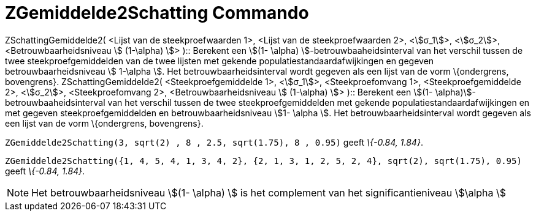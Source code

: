= ZGemiddelde2Schatting Commando
:page-en: commands/ZMean2Estimate_Command
ifdef::env-github[:imagesdir: /nl/modules/ROOT/assets/images]

ZSchattingGemiddelde2( <Lijst van de steekproefwaarden 1>, <Lijst van de steekproefwaarden 2>, <stem:[σ_1]>,
<stem:[σ_2]>, <Betrouwbaarheidsniveau stem:[ (1-\alpha) ]> )::
  Berekent een stem:[(1- \alpha) ]-betrouwbaaheidsinterval van het verschil tussen de twee steekproefgemiddelden van de
  twee lijsten met gekende populatiestandaardafwijkingen en gegeven betrouwbaarheidsniveau stem:[ 1-\alpha ].
  Het betrouwbaarheidsinterval wordt gegeven als een lijst van de vorm \{ondergrens, bovengrens}.
ZSchattingGemiddelde2( <Steekproefgemiddelde 1>, <stem:[σ_1]>, <Steekproefomvang 1>, <Steekproefgemiddelde 2>,
<stem:[σ_2]>, <Steekproefomvang 2>, <Betrouwbaarheidsniveau stem:[ (1-\alpha) ]> )::
  Berekent een stem:[(1- \alpha)]-betrouwbaaheidsinterval van het verschil tussen de twee steekproefgemiddelden met
  gekende populatiestandaardafwijkingen en met gegeven steekproefgemiddelden en betrouwbaarheidsniveau stem:[1- \alpha
  ].
  Het betrouwbaarheidsinterval wordt gegeven als een lijst van de vorm \{ondergrens, bovengrens}.

[EXAMPLE]
====

`++ZGemiddelde2Schatting(3, sqrt(2) , 8 , 2.5, sqrt(1.75), 8 , 0.95)++` geeft _\{-0.84, 1.84}_.

====

[EXAMPLE]
====

`++ZGemiddelde2Schatting({1, 4, 5, 4, 1, 3, 4, 2}, {2, 1, 3, 1, 2, 5, 2, 4}, sqrt(2),  sqrt(1.75), 0.95)++` geeft
_\{-0.84, 1.84}_.

====

[NOTE]
====

Het betrouwbaarheidsniveau stem:[(1- \alpha) ] is het complement van het significantieniveau stem:[\alpha ]

====
